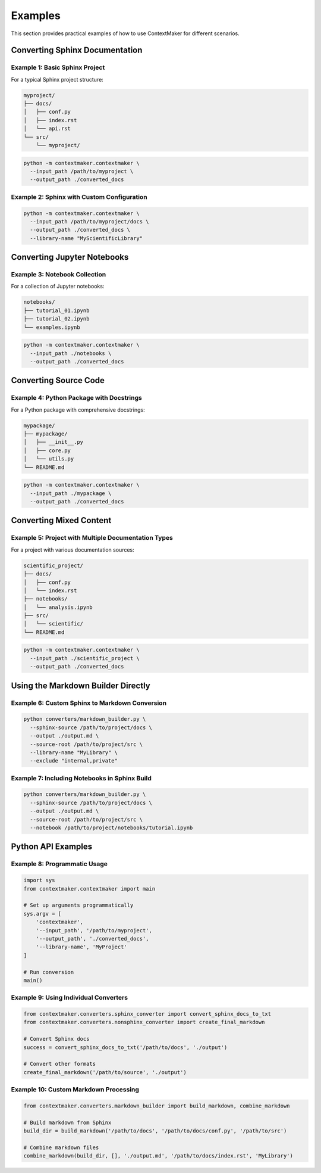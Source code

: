 Examples
========

This section provides practical examples of how to use ContextMaker for different scenarios.

Converting Sphinx Documentation
------------------------------

Example 1: Basic Sphinx Project
~~~~~~~~~~~~~~~~~~~~~~~~~~~~~~~

For a typical Sphinx project structure:

.. code-block:: bash

   myproject/
   ├── docs/
   │   ├── conf.py
   │   ├── index.rst
   │   └── api.rst
   └── src/
       └── myproject/

.. code-block:: bash

   python -m contextmaker.contextmaker \
     --input_path /path/to/myproject \
     --output_path ./converted_docs

Example 2: Sphinx with Custom Configuration
~~~~~~~~~~~~~~~~~~~~~~~~~~~~~~~~~~~~~~~~~~~

.. code-block:: bash

   python -m contextmaker.contextmaker \
     --input_path /path/to/myproject/docs \
     --output_path ./converted_docs \
     --library-name "MyScientificLibrary"

Converting Jupyter Notebooks
---------------------------

Example 3: Notebook Collection
~~~~~~~~~~~~~~~~~~~~~~~~~~~~~

For a collection of Jupyter notebooks:

.. code-block:: bash

   notebooks/
   ├── tutorial_01.ipynb
   ├── tutorial_02.ipynb
   └── examples.ipynb

.. code-block:: bash

   python -m contextmaker.contextmaker \
     --input_path ./notebooks \
     --output_path ./converted_docs

Converting Source Code
---------------------

Example 4: Python Package with Docstrings
~~~~~~~~~~~~~~~~~~~~~~~~~~~~~~~~~~~~~~~~~

For a Python package with comprehensive docstrings:

.. code-block:: bash

   mypackage/
   ├── mypackage/
   │   ├── __init__.py
   │   ├── core.py
   │   └── utils.py
   └── README.md

.. code-block:: bash

   python -m contextmaker.contextmaker \
     --input_path ./mypackage \
     --output_path ./converted_docs

Converting Mixed Content
-----------------------

Example 5: Project with Multiple Documentation Types
~~~~~~~~~~~~~~~~~~~~~~~~~~~~~~~~~~~~~~~~~~~~~~~~~~~

For a project with various documentation sources:

.. code-block:: bash

   scientific_project/
   ├── docs/
   │   ├── conf.py
   │   └── index.rst
   ├── notebooks/
   │   └── analysis.ipynb
   ├── src/
   │   └── scientific/
   └── README.md

.. code-block:: bash

   python -m contextmaker.contextmaker \
     --input_path ./scientific_project \
     --output_path ./converted_docs

Using the Markdown Builder Directly
---------------------------------

Example 6: Custom Sphinx to Markdown Conversion
~~~~~~~~~~~~~~~~~~~~~~~~~~~~~~~~~~~~~~~~~~~~~~~

.. code-block:: bash

   python converters/markdown_builder.py \
     --sphinx-source /path/to/project/docs \
     --output ./output.md \
     --source-root /path/to/project/src \
     --library-name "MyLibrary" \
     --exclude "internal,private"

Example 7: Including Notebooks in Sphinx Build
~~~~~~~~~~~~~~~~~~~~~~~~~~~~~~~~~~~~~~~~~~~~~~

.. code-block:: bash

   python converters/markdown_builder.py \
     --sphinx-source /path/to/project/docs \
     --output ./output.md \
     --source-root /path/to/project/src \
     --notebook /path/to/project/notebooks/tutorial.ipynb

Python API Examples
------------------

Example 8: Programmatic Usage
~~~~~~~~~~~~~~~~~~~~~~~~~~~~

.. code-block:: python

   import sys
   from contextmaker.contextmaker import main

   # Set up arguments programmatically
   sys.argv = [
       'contextmaker',
       '--input_path', '/path/to/myproject',
       '--output_path', './converted_docs',
       '--library-name', 'MyProject'
   ]

   # Run conversion
   main()

Example 9: Using Individual Converters
~~~~~~~~~~~~~~~~~~~~~~~~~~~~~~~~~~~~~

.. code-block:: python

   from contextmaker.converters.sphinx_converter import convert_sphinx_docs_to_txt
   from contextmaker.converters.nonsphinx_converter import create_final_markdown

   # Convert Sphinx docs
   success = convert_sphinx_docs_to_txt('/path/to/docs', './output')

   # Convert other formats
   create_final_markdown('/path/to/source', './output')

Example 10: Custom Markdown Processing
~~~~~~~~~~~~~~~~~~~~~~~~~~~~~~~~~~~~~

.. code-block:: python

   from contextmaker.converters.markdown_builder import build_markdown, combine_markdown

   # Build markdown from Sphinx
   build_dir = build_markdown('/path/to/docs', '/path/to/docs/conf.py', '/path/to/src')

   # Combine markdown files
   combine_markdown(build_dir, [], './output.md', '/path/to/docs/index.rst', 'MyLibrary') 